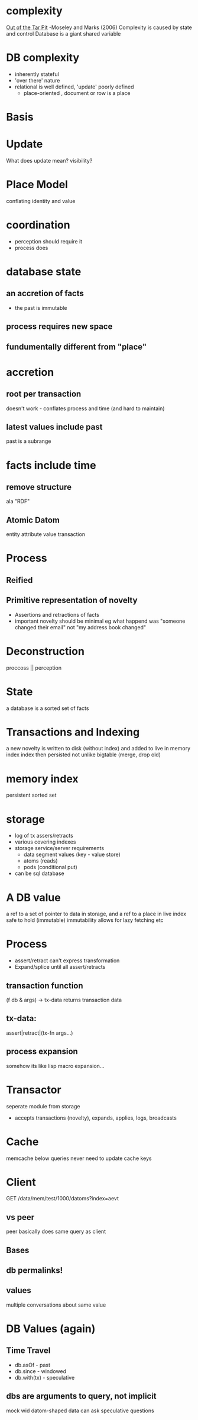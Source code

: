 * complexity
  _Out of the Tar Pit_ -Moseley and Marks (2006)
  Complexity is caused by state and control
  Database is a giant shared variable

* DB complexity
  - inherently stateful
  - 'over there' nature
  - relational is well defined, 'update' poorly defined
    - place-oriented , document or row is a place

* Basis

* Update
  What does update mean?
  visibility?

* Place Model
  conflating identity and value

* coordination
  - perception should require it
  - process does

* database state
** an accretion of facts
   - the past is immutable
** process requires new space
** fundumentally different from "place"

* accretion
** root per transaction
   doesn't work - conflates process and time (and hard to maintain)
** latest values include past
   past is a subrange

* facts include time

** remove structure
   ala "RDF"
** Atomic Datom
   entity attribute value transaction

* Process
** Reified
** Primitive representation of novelty
   - Assertions and retractions of facts
   - important novelty should be minimal
     eg what happend was "someone changed their email" not "my address book changed"

* Deconstruction
  proccoss || perception

* State
  a database is a sorted set of facts

* Transactions and Indexing
  a new novelty is written to disk (without index) and added to live in memory index
  index then persisted not unlike bigtable (merge, drop old)

* memory index
  persistent sorted set

* storage
  - log of tx assers/retracts
  - various covering indexes
  - storage service/server requirements
    - data segment values (key - value store)
    - atoms (reads)
    - pods (conditional put)
  - can be sql database
  
* A DB value
  a ref to a set of pointer to data in storage, and a ref to a place in live index
  safe to hold (immutable)
  immutability allows for lazy fetching etc

* Process
  - assert/retract can't express transformation
  - Expand/splice until all assert/retracts
** transaction function
   (f db & args) -> tx-data
   returns transaction data
** tx-data: 
   assert|retract|(tx-fn args...)
** process expansion
   somehow its like lisp macro expansion...

* Transactor
  seperate module from storage
  - accepts transactions (novelty), expands, applies, logs, broadcasts

* Cache
  memcache below queries
  never need to update cache keys


* Client
  GET /data/mem/test/1000/datoms?index=aevt
** vs peer
   peer basically does same query as client
** Bases
** db permalinks!
** values
   multiple conversations about same value

* DB Values (again)
** Time Travel
   - db.asOf - past
   - db.since - windowed
   - db.with(tx) - speculative
** dbs are arguments to query, not implicit
   mock wid datom-shaped data
   can ask speculative questions




